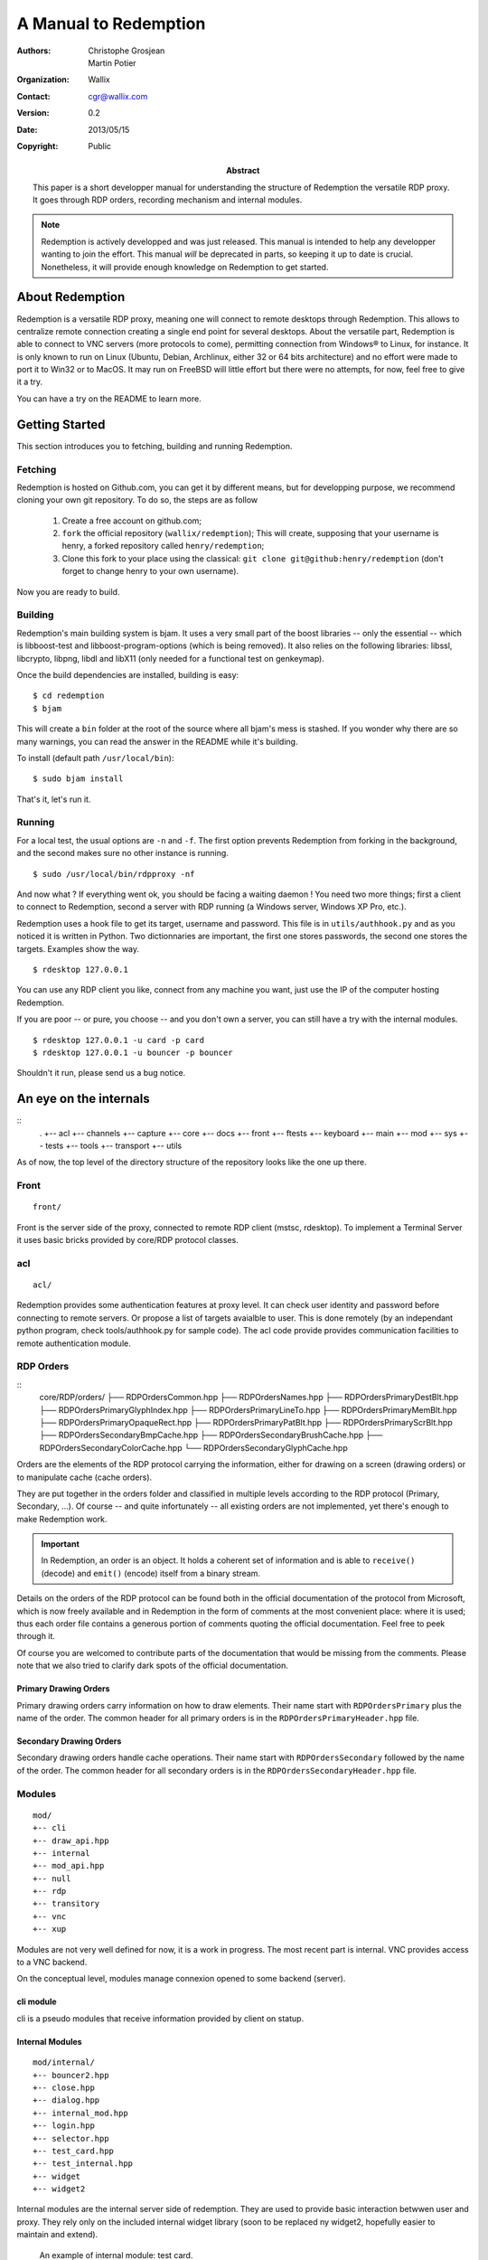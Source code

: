 ======================
A Manual to Redemption
======================

:Authors: - Christophe Grosjean
          - Martin Potier
:Organization: Wallix
:Contact: cgr@wallix.com
:Version: 0.2
:Date: 2013/05/15
:Copyright: Public
:Abstract: This paper is a short developper manual
    for understanding the structure of Redemption
    the versatile RDP proxy. It goes through RDP
    orders, recording mechanism and internal modules.

.. raw:: pdf

    PageBreak

.. note:: Redemption is actively developped and was just released. This
    manual is intended to help any developper wanting to join the effort.
    This manual *will* be deprecated in parts, so keeping it up to date is
    crucial. Nonetheless, it will provide enough knowledge on Redemption to
    get started.

.. raw:: pdf

    PageBreak

About Redemption
++++++++++++++++

Redemption is a versatile RDP proxy, meaning one will connect
to remote desktops through Redemption. This allows to centralize
remote connection creating a single end point for several desktops.
About the versatile part, Redemption is able to connect to VNC
servers (more protocols to come), permitting connection from Windows®
to Linux, for instance. It is only known to run on Linux (Ubuntu, Debian,
Archlinux, either 32 or 64 bits architecture) and no effort were made
to port it to Win32 or to MacOS. It may run on FreeBSD will little effort
but there were no attempts, for now, feel free to give it a try.

You can have a try on the README to learn more.


Getting Started
+++++++++++++++

This section introduces you to fetching, building and running Redemption.

Fetching
--------
Redemption is hosted on Github.com, you can get it by different means, but
for developping purpose, we recommend cloning your own git repository.
To do so, the steps are as follow

    1. Create a free account on github.com;
    2. ``fork`` the official repository (``wallix/redemption``);
       This will create, supposing that your username is henry, a
       forked repository called ``henry/redemption``;
    3. Clone this fork to your place using the classical:
       ``git clone git@github:henry/redemption`` (don't forget to
       change henry to your own username).

Now you are ready to build.

Building
--------
Redemption's main building system is bjam.
It uses a very small part of the boost libraries -- only the essential --
which is libboost-test and libboost-program-options (which is being removed).
It also relies on the following libraries: libssl, libcrypto, libpng, libdl and
libX11 (only needed for a functional test on genkeymap).

Once the build dependencies are installed, building is easy: ::

    $ cd redemption
    $ bjam

This will create a ``bin`` folder at the root of the source where all bjam's
mess is stashed. If you wonder why there are so many warnings, you can read
the answer in the README while it's building.

To install (default path ``/usr/local/bin``): ::

    $ sudo bjam install

That's it, let's run it.

Running
-------
For a local test, the usual options are ``-n`` and ``-f``. The first option
prevents Redemption from forking in the background, and the second makes sure
no other instance is running. ::

    $ sudo /usr/local/bin/rdpproxy -nf

And now what ? If everything went ok, you should be facing a waiting daemon !
You need two more things; first a client to connect to Redemption, second a
server with RDP running (a Windows server, Windows XP Pro, etc.).

Redemption uses a hook file to get its target, username and password. This file
is in ``utils/authhook.py`` and as you noticed it is written in Python. Two
dictionnaries are important, the first one stores passwords, the second one stores
the targets. Examples show the way. ::

    $ rdesktop 127.0.0.1

You can use any RDP client you like, connect from any machine you want, just use
the IP of the computer hosting Redemption.

If you are poor -- or pure, you choose -- and you don't own a server, you can
still have a try with the internal modules. ::

    $ rdesktop 127.0.0.1 -u card -p card
    $ rdesktop 127.0.0.1 -u bouncer -p bouncer

Shouldn't it run, please send us a bug notice.


An eye on the internals
+++++++++++++++++++++++

::
    .
    +-- acl
    +-- channels
    +-- capture
    +-- core
    +-- docs
    +-- front
    +-- ftests
    +-- keyboard
    +-- main
    +-- mod
    +-- sys
    +-- tests
    +-- tools
    +-- transport
    +-- utils

As of now, the top level of the directory structure of the repository looks like
the one up there.

Front
----------
::

    front/

Front is the server side of the proxy, connected to remote RDP client (mstsc, rdesktop).
To implement a Terminal Server it uses basic bricks provided by core/RDP protocol classes. 

acl
----------
::

    acl/

Redemption provides some authentication features at proxy level. It can check user identity 
and password before connecting to remote servers. Or propose a list of targets avaialble to user.
This is done remotely (by an independant python program, check tools/authhook.py for sample code).
The acl code provide provides communication facilities to remote authentication module.

RDP Orders
----------
::
   core/RDP/orders/
   ├── RDPOrdersCommon.hpp
   ├── RDPOrdersNames.hpp
   ├── RDPOrdersPrimaryDestBlt.hpp
   ├── RDPOrdersPrimaryGlyphIndex.hpp
   ├── RDPOrdersPrimaryLineTo.hpp
   ├── RDPOrdersPrimaryMemBlt.hpp
   ├── RDPOrdersPrimaryOpaqueRect.hpp
   ├── RDPOrdersPrimaryPatBlt.hpp
   ├── RDPOrdersPrimaryScrBlt.hpp
   ├── RDPOrdersSecondaryBmpCache.hpp
   ├── RDPOrdersSecondaryBrushCache.hpp
   ├── RDPOrdersSecondaryColorCache.hpp
   └── RDPOrdersSecondaryGlyphCache.hpp

Orders are the elements of the RDP protocol carrying the information, either for
drawing on a screen (drawing orders) or to manipulate cache (cache orders).

They are put together in the orders folder and classified in multiple levels according
to the RDP protocol (Primary, Secondary, ...). Of course -- and quite infortunately
-- all existing orders are not implemented, yet there's enough to make Redemption
work.

.. important::
    In Redemption, an order is an object. It holds a coherent set of information and
    is able to ``receive()`` (decode) and ``emit()`` (encode) itself from a binary stream.

Details on the orders of the RDP protocol can be found both in the official documentation 
of the protocol from Microsoft, which is now freely available and in Redemption in the
form of comments at the most convenient place: where it is used; thus each order file
contains a generous portion of comments quoting the official documentation. Feel free
to peek through it.

Of course you are welcomed to contribute parts of the documentation
that would be missing from the comments. Please note that we also tried to clarify dark
spots of the official documentation.

Primary Drawing Orders
......................
Primary drawing orders carry information on how to draw elements. Their name start
with ``RDPOrdersPrimary`` plus the name of the order. The common header for all
primary orders is in the ``RDPOrdersPrimaryHeader.hpp`` file.

Secondary Drawing Orders
........................
Secondary drawing orders handle cache operations. Their name start with
``RDPOrdersSecondary`` followed by the name of the order. The common header for all
secondary orders is in the ``RDPOrdersSecondaryHeader.hpp`` file.

Modules
-------
::

   mod/
   +-- cli
   +-- draw_api.hpp
   +-- internal
   +-- mod_api.hpp
   +-- null
   +-- rdp
   +-- transitory
   +-- vnc
   +-- xup

Modules are not very well defined for now, it is a work in progress.
The most recent part is internal. VNC provides access to a VNC backend.

On the conceptual level, modules manage connexion opened to some backend (server).

cli module
..........
cli is a pseudo modules that receive information provided by client on statup.


Internal Modules
................
::

   mod/internal/
   +-- bouncer2.hpp
   +-- close.hpp
   +-- dialog.hpp
   +-- internal_mod.hpp
   +-- login.hpp
   +-- selector.hpp
   +-- test_card.hpp
   +-- test_internal.hpp
   +-- widget
   +-- widget2

Internal modules are the internal server side of redemption. They are used to
provide basic interaction betwwen user and proxy. They rely only on the included 
internal widget library (soon to be replaced ny widget2, hopefully easier to 
maintain and extend).


.. figure:: test_card_redemption.png
    :width: 66 %
    :alt: An example of internal module: test card.

    An example of internal module: test card.

Two internal modules were developped recently to provide small functionnal and
visual tests: ``bouncer2.hpp`` and ``test_card.hpp``.

The first is designed to display a bouncing cube, which flees the mouse arrow.
The second a complete test card designed to test the base orders' color -- a lot
of trouble historically came from color handling and it was very useful to check
with a test card. In the preceding figure, we used several internal RDP drawing 
orders namely ``OpaqueRect``, ``MemBlt`` and ``GlyphIndex``.

Null module
...........
This module is never supposed to be called. It is used as a Null object to 
reinitialise module states to nothing, it can receive any data from any clients
without complaining (but that should obviously not happen).

Transitory module
.................
Transitory is used as a placeholder when waiting for information from authentifier
to choose the next module (Null module could probably be also used for that purpose).

Capture
-------
::

    capture/
    +-- capture.hpp
    +-- nativecapture.hpp
    +-- staticcapture.hpp

As a proxy, Redemption does not only redirect traffic, it does also capture raw
RDP sessions! You can save sessions on hard drive and replay them later or create
still images. This is really useful when debugging first if you are developping
a RDP server or a RDP client but also if you want to provide an authenticating proxy
to a number of computers (the way `Wallix use it with the WAB`_).

.. _Wallix use it with the WAB: http://www.wallix.com/index.php/products/wallix-adminbastion

Utils
-------
::

General purpose C++ source code used by Redemption. Feel free to reuse or modify any parts
in your own project if it pleases you in any way.


Tools
-------
::

Gather all usefull scripts for redemption management: sample python authentifier, 
log parsing tools, source code generators, and so on.


Tests
-----
::

    tests/
    ftests/

Tests -- both unit and functionnal tests -- are very important to have an idea of the 
amount of latent bugs of your program, and we are very attached to providing as
many tests as we can.

They are very useful for the developper too, because they show parts of the code in use
thus indicating how to use it and what they should do.

As you may have guessed, unit tests are put in tests/ and it's subdirectories and
functional tests in ftests. 

We are currently working on providing some coverage data for the project using gcov.
To have a clear view of wich parts are or aren't tested.


.. code-block:: c++
